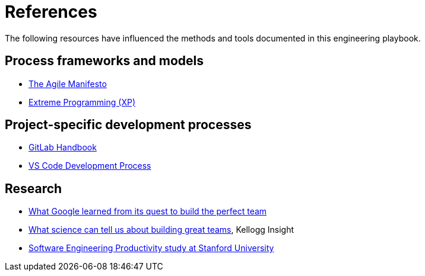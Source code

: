 = References

The following resources have influenced the methods and tools documented in
this engineering playbook.

== Process frameworks and models

* https://agilemanifesto.org/[The Agile Manifesto]

* http://www.extremeprogramming.org/[Extreme Programming (XP)]

== Project-specific development processes

* https://handbook.gitlab.com/[GitLab Handbook]

* https://github.com/Microsoft/vscode/wiki/Development-Process[VS Code Development Process]

== Research

* https://www.nytimes.com/2016/02/28/magazine/what-google-learned-from-its-quest-to-build-the-perfect-team.html[What Google learned from its quest to build the perfect team]

* https://insight.kellogg.northwestern.edu/building-leading-great-teams-research[What science can tell us about building great teams],
  Kellogg Insight

* https://softwareengineeringproductivity.stanford.edu/[Software Engineering Productivity study at Stanford University]
